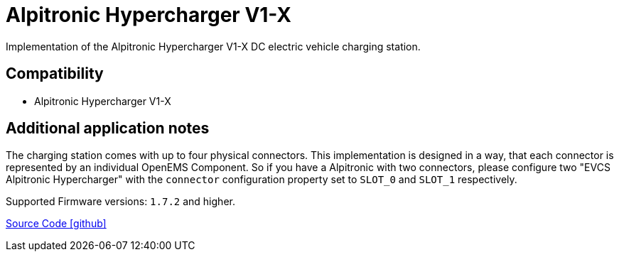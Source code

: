 = Alpitronic Hypercharger V1-X

Implementation of the Alpitronic Hypercharger V1-X DC electric vehicle charging station.

== Compatibility

** Alpitronic Hypercharger V1-X

== Additional application notes

The charging station comes with up to four physical connectors. This implementation is designed in a way, that each connector is represented by an individual OpenEMS Component. So if you have a Alpitronic with two connectors, please configure two "EVCS Alpitronic Hypercharger" with the `connector` configuration property set to `SLOT_0` and `SLOT_1` respectively.

Supported Firmware versions: `1.7.2` and higher.

https://github.com/OpenEMS/openems/tree/develop/io.openems.edge.evcs.alpitronic.hypercharger[Source Code icon:github[]]